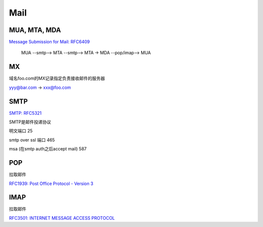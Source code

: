 Mail
#######

MUA, MTA, MDA
==========================================================

`Message Submission for Mail: RFC6409 <https://tools.ietf.org/html/RFC6409>`_

    MUA --smtp--> MTA --smtp--> MTA -> MDA --pop/imap--> MUA

MX
==========================================================

域名foo.com的MX记录指定负责接收邮件的服务器

yyy@bar.com ->  xxx@foo.com 

SMTP
==========================================================

`SMTP: RFC5321 <https://tools.ietf.org/html/rfc5321>`_

SMTP是邮件投递协议


明文端口 25

smtp over ssl 端口 465

msa (在smtp auth之后accept mail) 587

POP
==========================================================

拉取邮件

`RFC1939: Post Office Protocol - Version 3 <https://tools.ietf.org/html/rfc1939>`_

IMAP
==========================================================

拉取邮件

`RFC3501: INTERNET MESSAGE ACCESS PROTOCOL <https://tools.ietf.org/html/rfc3501>`_

